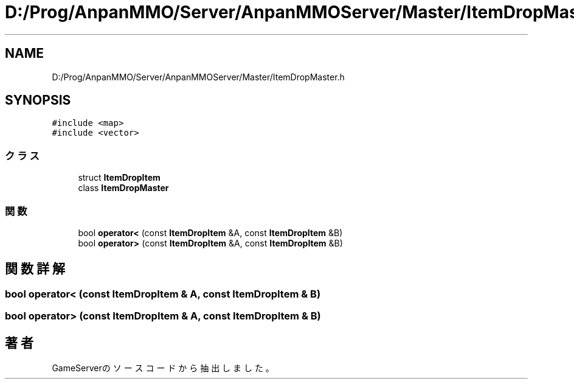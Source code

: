 .TH "D:/Prog/AnpanMMO/Server/AnpanMMOServer/Master/ItemDropMaster.h" 3 "2018年12月20日(木)" "GameServer" \" -*- nroff -*-
.ad l
.nh
.SH NAME
D:/Prog/AnpanMMO/Server/AnpanMMOServer/Master/ItemDropMaster.h
.SH SYNOPSIS
.br
.PP
\fC#include <map>\fP
.br
\fC#include <vector>\fP
.br

.SS "クラス"

.in +1c
.ti -1c
.RI "struct \fBItemDropItem\fP"
.br
.ti -1c
.RI "class \fBItemDropMaster\fP"
.br
.in -1c
.SS "関数"

.in +1c
.ti -1c
.RI "bool \fBoperator<\fP (const \fBItemDropItem\fP &A, const \fBItemDropItem\fP &B)"
.br
.ti -1c
.RI "bool \fBoperator>\fP (const \fBItemDropItem\fP &A, const \fBItemDropItem\fP &B)"
.br
.in -1c
.SH "関数詳解"
.PP 
.SS "bool operator< (const \fBItemDropItem\fP & A, const \fBItemDropItem\fP & B)"

.SS "bool operator> (const \fBItemDropItem\fP & A, const \fBItemDropItem\fP & B)"

.SH "著者"
.PP 
 GameServerのソースコードから抽出しました。
